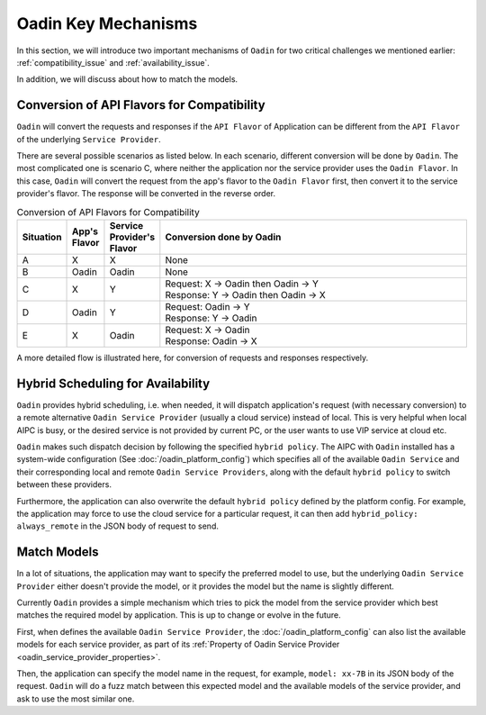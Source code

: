 ===============================
Oadin Key Mechanisms
===============================


In this section, we will introduce two important mechanisms of ``Oadin`` for two
critical challenges we mentioned earlier: :ref:`compatibility_issue` and
:ref:`availability_issue`.

In addition, we will discuss about how to match the models.


.. _flavor_conversion:

Conversion of API Flavors for Compatibility
===============================================================

``Oadin`` will convert the requests and responses if the ``API Flavor`` of
Application can be different from the ``API Flavor`` of the underlying ``Service
Provider``. 

There are several possible scenarios as listed below. In each scenario,
different conversion will be done by ``Oadin``. The most complicated one is
scenario C, where neither the application nor the service provider uses the
``Oadin Flavor``. In this case, ``Oadin`` will convert the request from the app's
flavor to the ``Oadin Flavor`` first, then convert it to the service provider's
flavor. The response will be converted in the reverse order.


.. list-table:: Conversion of API Flavors for Compatibility
   :header-rows: 1
   :widths: 10 10 10 100

   * - Situation
     - App's Flavor
     - Service Provider's Flavor
     - Conversion done by Oadin
   * - A
     - X
     - X
     - None
   * - B
     - Oadin
     - Oadin
     - None
   * - C
     - X
     - Y
     - | Request: X -> Oadin then Oadin -> Y
       | Response: Y -> Oadin then Oadin -> X
   * - D
     - Oadin
     - Y
     - | Request: Oadin -> Y
       | Response: Y -> Oadin
   * - E
     - X
     - Oadin
     - | Request: X -> Oadin
       | Response: Oadin -> X




.. graphviz::
    :align: center
    
    digraph G {
        rankdir=TB
        compound=true
        label = "Situations of API Flavors"
        graph [fontname = "Verdana", fontsize = 10, style="filled", penwidth=0.5]
        node [fontname = "Verdana", fontsize = 10, shape=box, color="#333333", style="filled", penwidth=0.5]
        edge [fontname = "Verdana", fontsize = 10 ]


        subgraph cluster_a {
            label = "A"
            color="#dddddd"
            fillcolor="#eeeeee"

            app_a[label="App", fillcolor="#eeeeff"]
            oadin_a[label="Oadin API Layer", fillcolor="#ffffcc"]
            sp_a[label="Service Provider", fillcolor="#ffcccc"]

            app_a -> oadin_a [label=" X", dir=both]
            oadin_a -> sp_a [label=" X", dir=both]

        }


        subgraph cluster_b {
            label = "B"
            color="#dddddd"
            fillcolor="#eeeeee"

            app_b[label="App", fillcolor="#eeeeff"]
            oadin_b[label="Oadin API Layer", fillcolor="#ffffcc"]
            sp_b[label="Service Provider", fillcolor="#ffcccc"]

            app_b -> oadin_b [label=" Oadin", dir=both]
            oadin_b -> sp_b [label=" Oadin", dir=both]
        }

        subgraph cluster_c {
            label = "C"
            color="#dddddd"
            fillcolor="#eeeeee"

            app_c[label="App", fillcolor="#eeeeff"]
            oadin_c[label="Oadin API Layer", fillcolor="#ffffcc"]
            sp_c[label="Service Provider", fillcolor="#ffcccc"]

            app_c -> oadin_c [label=" X", dir=both]
            oadin_c -> sp_c [label=" Y", dir=both]

        }


        subgraph cluster_d {
            label = "D"
            color="#dddddd"
            fillcolor="#eeeeee"

            app_d[label="App", fillcolor="#eeeeff"]
            oadin_d[label="Oadin API Layer", fillcolor="#ffffcc"]
            sp_d[label="Service Provider", fillcolor="#ffcccc"]

            app_d -> oadin_d [label=" Oadin", dir=both]
            oadin_d -> sp_d [label=" Y", dir=both]
        }

        subgraph cluster_e {
            label = "E"
            color="#dddddd"
            fillcolor="#eeeeee"

            app_e[label="App", fillcolor="#eeeeff"]
            oadin_e[label="Oadin API Layer", fillcolor="#ffffcc"]
            sp_e[label="Service Provider", fillcolor="#ffcccc"]

            app_e -> oadin_e [label=" X", dir=both]
            oadin_e -> sp_e [label=" Oadin", dir=both]
        }

    }



A more detailed flow is illustrated here, for conversion of requests and
responses respectively.


.. graphviz:: 
    :align: center

    digraph G {
        rankdir=TB
        compound=true
        label = "Conversion of Request Body in Oadin API Layer"
        graph [fontname = "Verdana", fontsize = 10, style="filled", penwidth=0.5]
        node [fontname = "Verdana", fontsize = 12, shape=box, color="#ffffcc", style="filled", penwidth=0.5]
        edge [fontname = "Verdana", fontsize = 12 ]

        receive [label="Oadin \nReceives \nApp's \nRequest"]
        is_same_flavor [label="App's Flavor\n==\nFlavor of \nService \nProvider ?", shape=diamond]
        is_app_oadin [label="App's Flavor \n==\nOadin ?", shape=diamond]
        is_sp_oadin [label="Flavor of \nService\nProvider\n==\nOadin ?", shape=diamond]
        to_oadin [label="convert\nRequest\nto\nOadin\nFlavor"]
        from_oadin [label="convert to\nFlavor of\nService\nProvider"]
        invoke [label="Invoke\nService\nProvider\nwith its\nFlavor"]

        receive->is_same_flavor
        is_same_flavor->invoke [label="Yes"]
        is_same_flavor->is_app_oadin [label="No"]
        is_app_oadin -> is_sp_oadin [label="Yes"]
        is_app_oadin -> to_oadin [label="No"]
        to_oadin -> is_sp_oadin
        is_sp_oadin -> invoke [label="Yes"]
        is_sp_oadin -> from_oadin [label="No"]
        from_oadin -> invoke

        subgraph r1 {
            rank="same"
            receive, is_same_flavor, invoke
        }

        subgraph r2 {
            rank="same"
            is_app_oadin, to_oadin, is_sp_oadin, from_oadin
        }
    }



.. graphviz:: 
    :align: center

    digraph G {
        rankdir=TB
        compound=true
        label = "Conversion of Response Body in Oadin API Layer"
        graph [fontname = "Verdana", fontsize = 10, style="filled", penwidth=0.5]
        node [fontname = "Verdana", fontsize = 12, shape=box, color="#ffffcc", style="filled", penwidth=0.5]
        edge [fontname = "Verdana", fontsize = 12 ]

        receive [label="Oadin \nReceives \nResponse\nfrom\nService\nProvider"]
        is_same_flavor [label="App's Flavor\n==\nFlavor of \nService \nProvider ?", shape=diamond]
        is_app_oadin [label="App's Flavor\n==\nOadin ?", shape=diamond]
        is_sp_oadin [label="Flavor of \nService\nProvider\n==\nOadin ?", shape=diamond]
        to_oadin [label="convert\nResponse\nto\nOadin\nFlavor"]
        from_oadin [label="convert\nto\nApp's\nFlavor"]
        send [label="Send\nResponse\nin App's\nFlavor\nto App"]

        receive->is_same_flavor
        is_same_flavor->send [label="Yes"]
        is_same_flavor->is_sp_oadin [label="No"]
        is_sp_oadin -> is_app_oadin [label="Yes"]
        is_sp_oadin -> to_oadin [label="No"]
        to_oadin -> is_app_oadin
        is_app_oadin -> send [label="Yes"]
        is_app_oadin -> from_oadin [label="No"]
        from_oadin -> send

        subgraph r1 {
            rank="same"
            receive, is_same_flavor, send
        }

        subgraph r2 {
            rank="same"
            is_app_oadin, to_oadin, is_sp_oadin, from_oadin
        }
    }



.. graphviz:: 
    :align: center

    digraph G {
        rankdir=TB
        compound=true
        label = "Conversion of Request Body in Service Provider"
        graph [fontname = "Verdana", fontsize = 10, style="filled", penwidth=0.5]
        node [fontname = "Verdana", fontsize = 12, shape=box, style="filled", penwidth=0.5]
        edge [fontname = "Verdana", fontsize = 12 ]

    }


.. _hybrid_scheduling:

Hybrid Scheduling for Availability
========================================================

``Oadin`` provides hybrid scheduling, i.e. when needed, it will dispatch
application's request (with necessary conversion) to a remote alternative ``Oadin
Service Provider`` (usually a cloud service) instead of local. This is very
helpful when local AIPC is busy, or the desired service is not provided by
current PC, or the user wants to use VIP service at cloud etc.

``Oadin`` makes such dispatch decision by following the specified ``hybrid
policy``. The AIPC with ``Oadin`` installed has a system-wide configuration (See
:doc:`/oadin_platform_config`) which specifies all of the available ``Oadin
Service`` and their corresponding local and remote ``Oadin Service Providers``,
along with the default ``hybrid policy`` to switch between these providers. 

Furthermore, the application can also overwrite the default ``hybrid policy``
defined by the platform config. For example, the application may force to use
the cloud service for a particular request, it can then add ``hybrid_policy:
always_remote`` in the JSON body of request to send.



.. graphviz:: 
   :align: center

   digraph G {
     rankdir=TB
     compound=true
     label = "Hybrid Scheduling"
     graph [fontname = "Verdana", fontsize = 10, style="filled", penwidth=0.5]
     node [fontname = "Verdana", fontsize = 10, shape=box, color="#333333", style="filled", penwidth=0.5] 

     app[label="Application", fillcolor="#eeeeff"]
     oadin[label="Oadin to Dispatch - based on Hybrid Policy", fillcolor="#ffffcc"]
     local[label="Local Oadin Service Provider", fillcolor="#ffcccc"]
     cloud[label="Remote Oadin Service Provider", fillcolor="#ffcccc"]

     app -> oadin

     oadin -> local[style="dashed"]
     oadin -> cloud[style="dashed"]

   }




.. _match_models:

Match Models
========================================================

In a lot of situations, the application may want to specify the preferred model
to use, but the underlying ``Oadin Service Provider`` either doesn't provide the
model, or it provides the model but the name is slightly different.

Currently ``Oadin`` provides a simple mechanism which tries to pick the model from
the service provider which best matches the required model by application. This 
is up to change or evolve in the future.

First, when defines the available ``Oadin Service Provider``, the
:doc:`/oadin_platform_config` can also list the available models for each service
provider, as part of its :ref:`Property of Oadin Service Provider
<oadin_service_provider_properties>`.

Then, the application can specify the model name in the request, for example,
``model: xx-7B`` in its JSON body of the request. ``Oadin`` will do a fuzz match
between this expected model and the available models of the service provider,
and ask to use the most similar one. 

